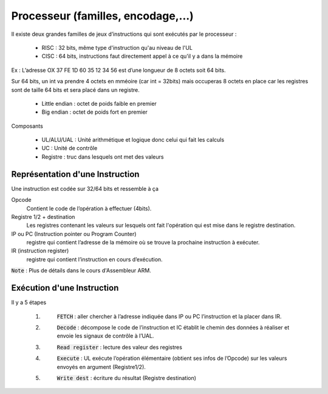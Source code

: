 ============================================
Processeur (familles, encodage,...)
============================================

Il existe deux grandes familles de jeux d’instructions qui sont exécutés par le processeur :

	* RISC : 32 bits, même type d'instruction qu'au niveau de l'UL
	* CISC : 64 bits, instructions faut directement appel à ce qu'il y a dans la mémoire

Ex : L’adresse OX 37 FE 1D 60 35 12 34 56 est d’une longueur de 8 octets soit 64 bits.

Sur 64 bits, un int va prendre 4 octets en mméoire (car int = 32bits) mais occuperas 8 octets
en place car les registres sont de taille 64 bits et sera placé dans un registre.

	* Little endian : octet de poids faible en premier
	* Big endian : octet de poids fort en premier

Composants

		* UL/ALU/UAL : Unité arithmétique et logique donc celui qui fait les calculs
		* UC : Unité de contrôle
		* Registre : truc dans lesquels ont met des valeurs

Représentation d'une Instruction
----------------------------------

Une instruction est codée sur 32/64 bits et ressemble à ça

.. image:: /assets/system/linux/images/ins.png

Opcode
	Contient le code de l’opération à effectuer (4bits).

Registre 1/2 + destination
	Les registres contenant les valeurs sur lesquels ont fait l'opération qui est mise
	dans le registre destination.

IP ou PC (Instruction pointer ou Program Counter)
	registre qui contient l’adresse de la mémoire où se trouve la prochaine instruction à exécuter.

IR (instruction register)
	registre qui contient l’instruction en cours d’exécution.

:code:`Note` : Plus de détails dans le cours d'Assembleur ARM.

Exécution d'une Instruction
----------------------------------

Il y a 5 étapes

	1. \
		:code:`FETCH` : aller chercher à l’adresse indiquée dans IP ou PC l’instruction et la placer dans IR.
	2. \
		:code:`Decode` : décompose le code de l’instruction et IC établit le
		chemin des données à réaliser et envoie les signaux de contrôle à l’UAL.
	3. \
		:code:`Read register` : lecture des valeur des registres
	4. \
		:code:`Execute` : UL exécute l’opération élémentaire (obtient ses infos de l’Opcode) sur les valeurs
		envoyés en argument (Registre1/2).
	5. \
		:code:`Write dest` : écriture du résultat (Registre destination)